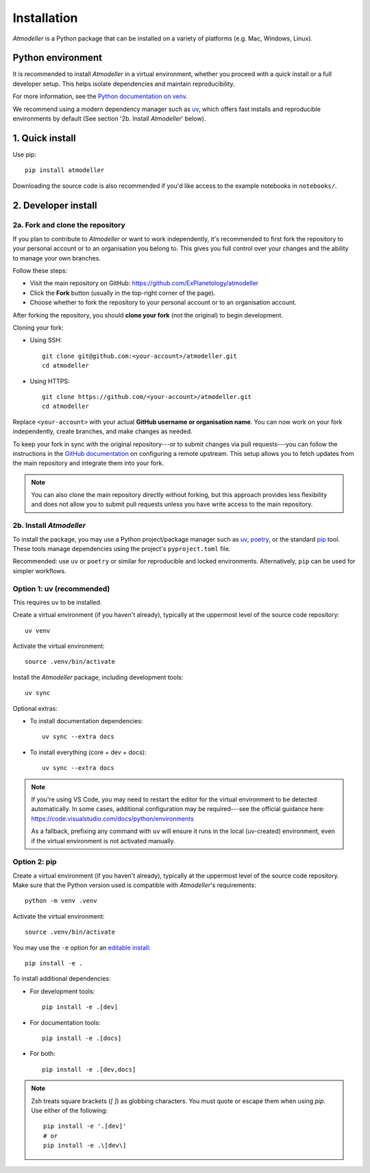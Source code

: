 .. _InstallationFile:

Installation
============

*Atmodeller* is a Python package that can be installed on a variety of platforms (e.g. Mac, Windows, Linux).

Python environment
------------------
It is recommended to install *Atmodeller* in a virtual environment, whether you proceed with a quick install or a full developer setup. This helps isolate dependencies and maintain reproducibility.

For more information, see the `Python documentation on venv <https://docs.python.org/3/library/venv.html>`_.

We recommend using a modern dependency manager such as `uv <https://docs.astral.sh/uv>`_, which offers fast installs and reproducible environments by default (See section '2b. Install *Atmodeller*' below).


1. Quick install
----------------

Use pip::

    pip install atmodeller

Downloading the source code is also recommended if you'd like access to the example notebooks in ``notebooks/``.

.. _developer_install:

2. Developer install
--------------------

2a. Fork and clone the repository
^^^^^^^^^^^^^^^^^^^^^^^^^^^^^^^^^

If you plan to contribute to *Atmodeller* or want to work independently, it's recommended to first fork the repository to your personal account or to an organisation you belong to. This gives you full control over your changes and the ability to manage your own branches.

Follow these steps:

- Visit the main repository on GitHub: https://github.com/ExPlanetology/atmodeller
- Click the **Fork** button (usually in the top-right corner of the page).
- Choose whether to fork the repository to your personal account or to an organisation account.

After forking the repository, you should **clone your fork** (not the original) to begin development.

Cloning your fork:

- Using SSH::

    git clone git@github.com:<your-account>/atmodeller.git
    cd atmodeller

- Using HTTPS::

    git clone https://github.com/<your-account>/atmodeller.git
    cd atmodeller

Replace ``<your-account>`` with your actual **GitHub username or organisation name**. You can now work on your fork independently, create branches, and make changes as needed.

To keep your fork in sync with the original repository---or to submit changes via pull requests---you can follow the instructions in the `GitHub documentation <https://docs.github.com/en/pull-requests/collaborating-with-pull-requests/working-with-forks/configuring-a-remote-repository-for-a-fork>`_ on configuring a remote upstream. This setup allows you to fetch updates from the main repository and integrate them into your fork.

.. note::

    You can also clone the main repository directly without forking, but this approach provides less flexibility and does not allow you to submit pull requests unless you have write access to the main repository.

2b. Install *Atmodeller*
^^^^^^^^^^^^^^^^^^^^^^^^

To install the package, you may use a Python project/package manager such as `uv <https://docs.astral.sh/uv>`_, `poetry <https://python-poetry.org>`_, or the standard `pip <https://pip.pypa.io/en/stable/getting-started/>`_ tool. These tools manage dependencies using the project's ``pyproject.toml`` file.

Recommended: use ``uv`` or ``poetry`` or similar for reproducible and locked environments.  
Alternatively, ``pip`` can be used for simpler workflows.

Option 1: uv (recommended)
^^^^^^^^^^^^^^^^^^^^^^^^^^

This requires ``uv`` to be installed.

Create a virtual environment (if you haven't already), typically at the uppermost level of the source code repository::

    uv venv

Activate the virtual environment::

    source .venv/bin/activate

Install the *Atmodeller* package, including development tools::

    uv sync

Optional extras:

- To install documentation dependencies::

      uv sync --extra docs

- To install everything (core + dev + docs)::

      uv sync --extra docs

.. note::

    If you're using VS Code, you may need to restart the editor for the virtual environment to be detected automatically. In some cases, additional configuration may be required---see the official guidance here:
    https://code.visualstudio.com/docs/python/environments

    As a fallback, prefixing any command with ``uv`` will ensure it runs in the local (uv-created) environment, even if the virtual environment is not activated manually.

Option 2: pip
^^^^^^^^^^^^^

Create a virtual environment (if you haven't already), typically at the uppermost level of the source code repository.  
Make sure that the Python version used is compatible with *Atmodeller*'s requirements::

    python -m venv .venv

Activate the virtual environment::

    source .venv/bin/activate

You may use the ``-e`` option for an `editable install <https://setuptools.pypa.io/en/latest/userguide/development_mode.html>`_::

    pip install -e .

To install additional dependencies:

- For development tools::

      pip install -e .[dev]

- For documentation tools::

      pip install -e .[docs]

- For both::

      pip install -e .[dev,docs]

.. note::

    Zsh treats square brackets (`[ ]`) as globbing characters. You must quote or escape them when using `pip`. Use either of the following::

        pip install -e '.[dev]'
        # or
        pip install -e .\[dev\]